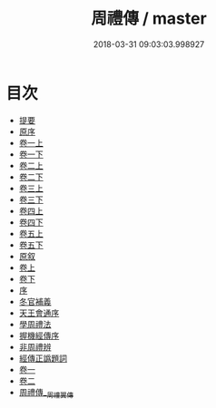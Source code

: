 #+TITLE: 周禮傳 / master
#+DATE: 2018-03-31 09:03:03.998927
* 目次
 - [[file:KR1d0015_000.txt::000-1b][提要]]
 - [[file:KR1d0015_000.txt::000-5b][原序]]
 - [[file:KR1d0015_001.txt::001-1a][卷一上]]
 - [[file:KR1d0015_001.txt::001-61a][卷一下]]
 - [[file:KR1d0015_002.txt::002-1a][卷二上]]
 - [[file:KR1d0015_002.txt::002-67a][卷二下]]
 - [[file:KR1d0015_003.txt::003-1a][卷三上]]
 - [[file:KR1d0015_003.txt::003-57a][卷三下]]
 - [[file:KR1d0015_004.txt::004-1a][卷四上]]
 - [[file:KR1d0015_004.txt::004-56a][卷四下]]
 - [[file:KR1d0015_005.txt::005-1a][卷五上]]
 - [[file:KR1d0015_005.txt::005-60a][卷五下]]
 - [[file:KR1d0015_006.txt::006-1a][原叙]]
 - [[file:KR1d0015_007.txt::007-1a][卷上]]
 - [[file:KR1d0015_008.txt::008-1a][卷下]]
 - [[file:KR1d0015_009.txt::009-1a][序]]
 - [[file:KR1d0015_009.txt::009-2a][冬官補義]]
 - [[file:KR1d0015_009.txt::009-3a][天王會通序]]
 - [[file:KR1d0015_010.txt::010-1a][學周禮法]]
 - [[file:KR1d0015_011.txt::011-1a][握機經傳序]]
 - [[file:KR1d0015_012.txt::012-1a][非周禮辨]]
 - [[file:KR1d0015_013.txt::013-1a][經傳正譌題詞]]
 - [[file:KR1d0015_014.txt::014-1a][卷一]]
 - [[file:KR1d0015_015.txt::015-1a][卷二]]
 - [[file:KR1d0015_016.txt::016-1a][周禮傳__周禮翼傳]]

